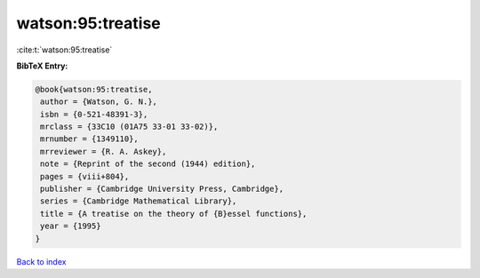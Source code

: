 watson:95:treatise
==================

:cite:t:`watson:95:treatise`

**BibTeX Entry:**

.. code-block:: bibtex

   @book{watson:95:treatise,
    author = {Watson, G. N.},
    isbn = {0-521-48391-3},
    mrclass = {33C10 (01A75 33-01 33-02)},
    mrnumber = {1349110},
    mrreviewer = {R. A. Askey},
    note = {Reprint of the second (1944) edition},
    pages = {viii+804},
    publisher = {Cambridge University Press, Cambridge},
    series = {Cambridge Mathematical Library},
    title = {A treatise on the theory of {B}essel functions},
    year = {1995}
   }

`Back to index <../By-Cite-Keys.html>`__
